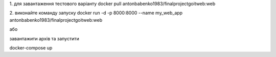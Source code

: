 1. для завантаження тестового варіанту
docker pull antonbabenko1983/finalprojectgoitweb:web

2. виконайте команду запуску
docker run -d -p 8000:8000 --name my_web_app antonbabenko1983/finalprojectgoitweb:web

або 

завантажити архів та запустити

docker-compose up